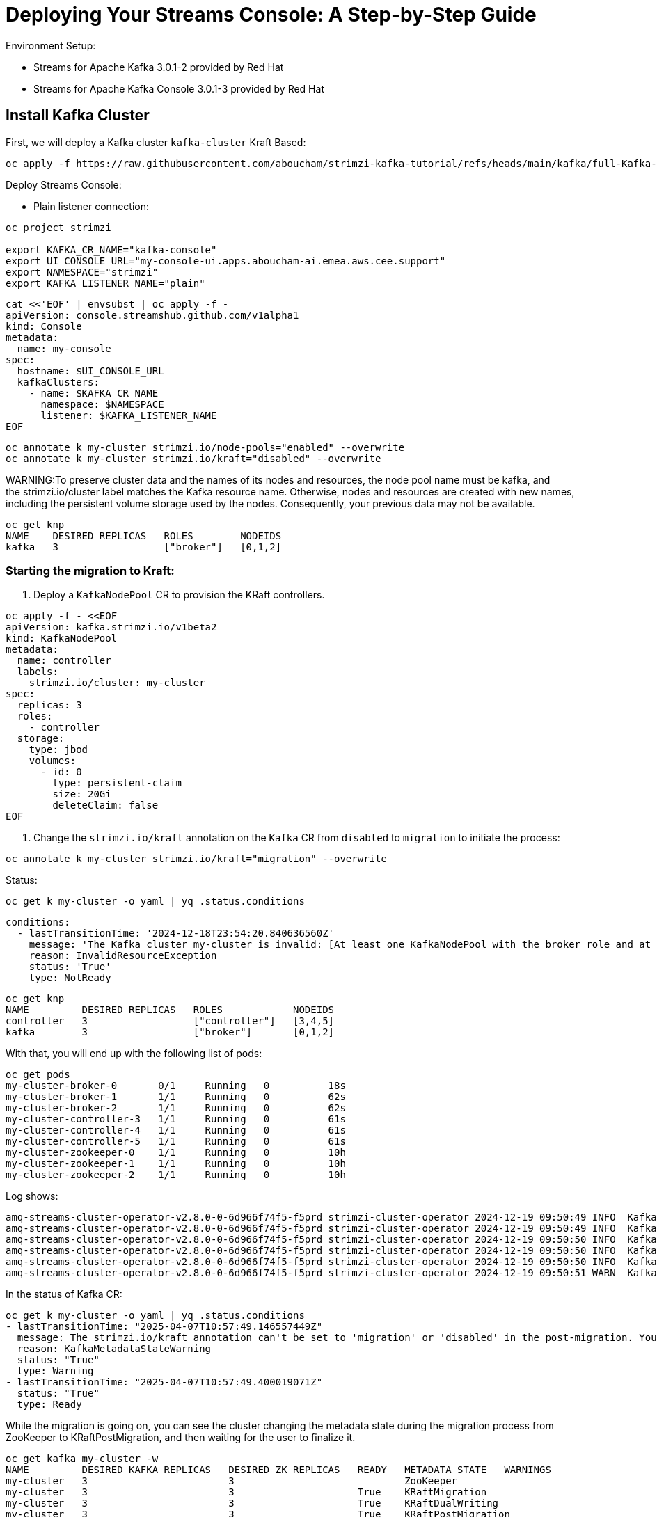= Deploying Your Streams Console: A Step-by-Step Guide

Environment Setup:

- Streams for Apache Kafka 3.0.1-2 provided by Red Hat
- Streams for Apache Kafka Console 3.0.1-3 provided by Red Hat

== Install Kafka Cluster 

First, we will deploy a Kafka cluster `kafka-cluster` Kraft Based:

[source, yaml,indent=0]
----
oc apply -f https://raw.githubusercontent.com/aboucham/strimzi-kafka-tutorial/refs/heads/main/kafka/full-Kafka-cluster-kraft.yaml
----

Deploy Streams Console:

- Plain listener connection:
----
oc project strimzi

export KAFKA_CR_NAME="kafka-console"
export UI_CONSOLE_URL="my-console-ui.apps.aboucham-ai.emea.aws.cee.support"
export NAMESPACE="strimzi"
export KAFKA_LISTENER_NAME="plain"
----

----
cat <<'EOF' | envsubst | oc apply -f -
apiVersion: console.streamshub.github.com/v1alpha1
kind: Console
metadata:
  name: my-console
spec:
  hostname: $UI_CONSOLE_URL
  kafkaClusters:
    - name: $KAFKA_CR_NAME
      namespace: $NAMESPACE
      listener: $KAFKA_LISTENER_NAME
EOF
----


----
oc annotate k my-cluster strimzi.io/node-pools="enabled" --overwrite
oc annotate k my-cluster strimzi.io/kraft="disabled" --overwrite
----

WARNING:To preserve cluster data and the names of its nodes and resources, the node pool name must be kafka, and the strimzi.io/cluster label matches the Kafka resource name. Otherwise, nodes and resources are created with new names, including the persistent volume storage used by the nodes. Consequently, your previous data may not be available.

----
oc get knp
NAME    DESIRED REPLICAS   ROLES        NODEIDS
kafka   3                  ["broker"]   [0,1,2]
----

=== Starting the migration to Kraft:

1. Deploy a `KafkaNodePool` CR to provision the KRaft controllers. 

[source, yaml,indent=0]
----
oc apply -f - <<EOF
apiVersion: kafka.strimzi.io/v1beta2
kind: KafkaNodePool
metadata:
  name: controller
  labels:
    strimzi.io/cluster: my-cluster
spec:
  replicas: 3
  roles:
    - controller
  storage:
    type: jbod
    volumes:
      - id: 0
        type: persistent-claim
        size: 20Gi
        deleteClaim: false
EOF
----

2. Change the `strimzi.io/kraft` annotation on the `Kafka` CR from `disabled` to `migration` to initiate the process:

[source, yaml,indent=0]
----
oc annotate k my-cluster strimzi.io/kraft="migration" --overwrite
----

Status:

[source, yaml,indent=0]
----
oc get k my-cluster -o yaml | yq .status.conditions
----

[source, yaml,indent=0]
----
  conditions:
    - lastTransitionTime: '2024-12-18T23:54:20.840636560Z'
      message: 'The Kafka cluster my-cluster is invalid: [At least one KafkaNodePool with the broker role and at least one replica is required when KRaft mode is enabled]'
      reason: InvalidResourceException
      status: 'True'
      type: NotReady
----

[source, yaml,indent=0]
----
oc get knp
NAME         DESIRED REPLICAS   ROLES            NODEIDS
controller   3                  ["controller"]   [3,4,5]
kafka        3                  ["broker"]       [0,1,2]
----

With that, you will end up with the following list of pods:

[source, yaml,indent=0]
----
oc get pods
my-cluster-broker-0       0/1     Running   0          18s
my-cluster-broker-1       1/1     Running   0          62s
my-cluster-broker-2       1/1     Running   0          62s
my-cluster-controller-3   1/1     Running   0          61s
my-cluster-controller-4   1/1     Running   0          61s
my-cluster-controller-5   1/1     Running   0          61s
my-cluster-zookeeper-0    1/1     Running   0          10h
my-cluster-zookeeper-1    1/1     Running   0          10h
my-cluster-zookeeper-2    1/1     Running   0          10h
----

Log shows:

[source, yaml,indent=0]
----
amq-streams-cluster-operator-v2.8.0-0-6d966f74f5-f5prd strimzi-cluster-operator 2024-12-19 09:50:49 INFO  KafkaRoller:744 - Reconciliation #8319(timer) Kafka(kraft/my-cluster): Dynamic update of pod my-cluster-broker-0/0 was successful.
amq-streams-cluster-operator-v2.8.0-0-6d966f74f5-f5prd strimzi-cluster-operator 2024-12-19 09:50:49 INFO  KafkaRoller:388 - Reconciliation #8319(timer) Kafka(kraft/my-cluster): Will temporarily skip verifying pod my-cluster-broker-1/1 is up-to-date due to ForceableProblem: Pod my-cluster-broker-1 is the active controller and there are other pods to verify first, retrying after at least 250ms
amq-streams-cluster-operator-v2.8.0-0-6d966f74f5-f5prd strimzi-cluster-operator 2024-12-19 09:50:50 INFO  KafkaRoller:388 - Reconciliation #8319(timer) Kafka(kraft/my-cluster): Will temporarily skip verifying pod my-cluster-broker-2/2 is up-to-date due to ForceableProblem: Pod my-cluster-broker-2 is the active controller and there are other pods to verify first, retrying after at least 250ms
amq-streams-cluster-operator-v2.8.0-0-6d966f74f5-f5prd strimzi-cluster-operator 2024-12-19 09:50:50 INFO  KafkaRoller:744 - Reconciliation #8319(timer) Kafka(kraft/my-cluster): Dynamic update of pod my-cluster-broker-1/1 was successful.
amq-streams-cluster-operator-v2.8.0-0-6d966f74f5-f5prd strimzi-cluster-operator 2024-12-19 09:50:50 INFO  KafkaRoller:744 - Reconciliation #8319(timer) Kafka(kraft/my-cluster): Dynamic update of pod my-cluster-broker-2/2 was successful.
amq-streams-cluster-operator-v2.8.0-0-6d966f74f5-f5prd strimzi-cluster-operator 2024-12-19 09:50:51 WARN  KafkaMetadataStateManager:374 - Reconciliation #8319(timer) Kafka(kraft/my-cluster): The strimzi.io/kraft annotation can't be set to 'migration' or 'disabled' in the post-migration. You can use 'rollback' value to come back to ZooKeeper. Use the 'enabled' value to finalize migration instead.
----

In the status of Kafka CR:

[source, yaml,indent=0]
----
oc get k my-cluster -o yaml | yq .status.conditions
- lastTransitionTime: "2025-04-07T10:57:49.146557449Z"
  message: The strimzi.io/kraft annotation can't be set to 'migration' or 'disabled' in the post-migration. You can use 'rollback' value to come back to ZooKeeper. Use the 'enabled' value to finalize migration instead.
  reason: KafkaMetadataStateWarning
  status: "True"
  type: Warning
- lastTransitionTime: "2025-04-07T10:57:49.400019071Z"
  status: "True"
  type: Ready
----

While the migration is going on, you can see the cluster changing the metadata state during the migration process from ZooKeeper to KRaftPostMigration, and then waiting for the user to finalize it.

[source, yaml,indent=0]
----
oc get kafka my-cluster -w
NAME         DESIRED KAFKA REPLICAS   DESIRED ZK REPLICAS   READY   METADATA STATE   WARNINGS
my-cluster   3                        3                             ZooKeeper
my-cluster   3                        3                     True    KRaftMigration
my-cluster   3                        3                     True    KRaftDualWriting
my-cluster   3                        3                     True    KRaftPostMigration
my-cluster   3                        3                     True    KRaftPostMigration   True
----

IMPORTANT: In the KRaftPostMigration state, the cluster is still working in “dual-write” mode and the user can validate that everything is working fine before deciding to finalize the migration or rolling back to use ZooKeeper. If the Kafka custom resource has the inter.broker.protocol.version and log.message.format.version parameters set in the spec.kafka.config section, and because they are not supported in KRaft, the operator reports warnings into the status (see WARNINGS column). The user has to remove the parameters at the end of the process causing an additional rolling of the nodes.


== New Deployment of Kraft

IMPORTANT: KRaft can only be used with a Kafka cluster that uses `KafkaNodePool` resources.

To deploy a Kafka cluster in KRaft mode, you must use the KafkaNodePool resources.

[source, yaml,indent=0]
----
oc apply -f https://raw.githubusercontent.com/aboucham/strimzi-kafka-tutorial/refs/heads/main/kafka/KafkaNodePool-dev-cluster.yaml
----

To use KRaft, you still need to use the `annotations` on the Kafka custom resource (`strimzi.io/kraft: enabled`)

[source, yaml,indent=0]
----
oc apply -f https://raw.githubusercontent.com/aboucham/strimzi-kafka-tutorial/refs/heads/main/kafka/kafka-dev-cluster.yaml
----

Check the status of Kafka CR using the following command line:

[source, yaml,indent=0]
----
oc get k dev-cluster -o yaml | yq .status.conditions
----

NOTE: The `.spec.zookeeper` section in the Kafka custom resource is ignored in `KRaft mode` and should be removed from the custom resource.
The .spec.kafka.replicas property in the Kafka custom resource is ignored when node pools are used and should be removed from the custom resource.
The .spec.kafka.storage section in the Kafka custom resource is ignored when node pools are used and should be removed from the custom resource.
inter.broker.protocol.version is not used in KRaft-based Kafka clusters and should be removed from the Kafka custom resource.

[source, yaml,indent=0]
----
oc apply -f https://raw.githubusercontent.com/aboucham/strimzi-kafka-tutorial/refs/heads/main/kafka/kafka-kraft-dev-cluster.yaml
----

[source, yaml,indent=0]
----
oc get k dev-cluster -o yaml | yq .status.conditions
----
[source, yaml,indent=0]
----
- lastTransitionTime: "2024-12-18T11:41:17.401143148Z"
  status: "True"
  type: Ready
----

Clean your Kafka Cluster by removing the Kafka CR `dev-cluster`:

[source, yaml,indent=0]
----
oc delete k dev-cluster
oc delete knp kafka
----
